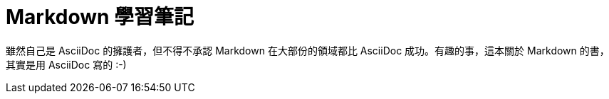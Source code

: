 = Markdown 學習筆記

雖然自己是 AsciiDoc 的擁護者，但不得不承認 Markdown 在大部份的領域都比 AsciiDoc 成功。有趣的事，這本關於 Markdown 的書，其實是用 AsciiDoc 寫的 :-)

